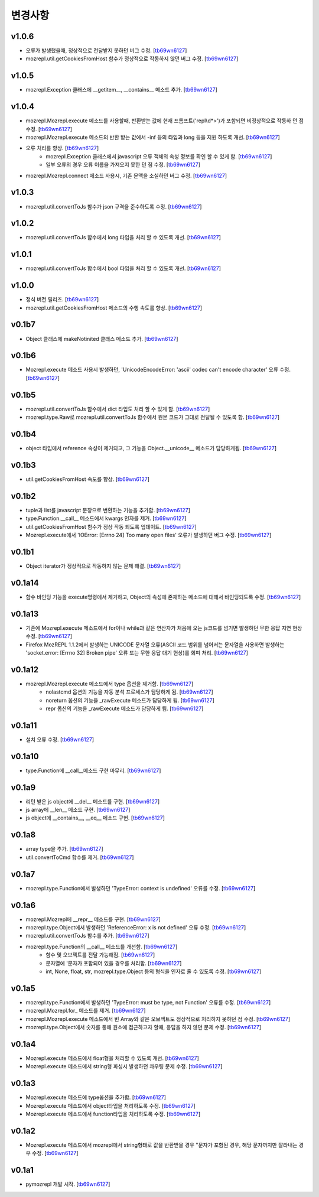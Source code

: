 ﻿변경사항
==============

v1.0.6
-------

+ 오류가 발생했을때, 정상적으로 전달받지 못하던 버그 수정. [`tb69wn6127`_]
+ mozrepl.util.getCookiesFromHost 함수가 정상적으로 작동하지 않던 버그 수정. [`tb69wn6127`_]

v1.0.5
-------

+ mozrepl.Exception 클래스에 __getitem__, __contains__ 메소드 추가. [`tb69wn6127`_]

v1.0.4
-------

+ mozrepl.Mozrepl.execute 메소드를 사용할때, 반환받는 값에 현재 프롬프트('repl\\d*>')가 포함되면 비정상적으로 작동하 던 점 수정. [`tb69wn6127`_]
+ mozrepl.Mozrepl.execute 메소드의 반환 받는 값에서 -inf 등의 타입과 long 등을 지원 하도록 개선. [`tb69wn6127`_]
+ 오류 처리를 향상. [`tb69wn6127`_]
	+ mozrepl.Exception 클래스에서 javascript 오류 객체의 속성 정보를 확인 할 수 있게 함. [`tb69wn6127`_]
	+ 일부 오류의 경우 오류 이름을 가져오지 못한 던 점 수정. [`tb69wn6127`_]
+ mozrepl.Mozrepl.connect 메소드 사용시, 기존 문맥을 소실하던 버그 수정. [`tb69wn6127`_]

v1.0.3
-------

+ mozrepl.util.convertToJs 함수가 json 규격을 준수하도록 수정. [`tb69wn6127`_]

v1.0.2
-------

+ mozrepl.util.convertToJs 함수에서 long 타입을 처리 할 수 있도록 개선. [`tb69wn6127`_]

v1.0.1
-------

+ mozrepl.util.convertToJs 함수에서 bool 타입을 처리 할 수 있도록 개선. [`tb69wn6127`_]

v1.0.0
-------

+ 정식 버전 릴리즈. [`tb69wn6127`_]
+ mozrepl.util.getCookiesFromHost 메소드의 수행 속도를 향상. [`tb69wn6127`_]

v0.1b7
-------

+ Object 클래스에 makeNotinited 클래스 메소드 추가. [`tb69wn6127`_]

v0.1b6
-------

+ Mozrepl.execute 메소드 사용시 발생하던, 'UnicodeEncodeError: 'ascii' codec can't encode character' 오류 수정. [`tb69wn6127`_]

v0.1b5
-------

+ mozrepl.util.convertToJs 함수에서 dict 타입도 처리 할 수 있게 함. [`tb69wn6127`_]
+ mozrepl.type.Raw로 mozrepl.util.convertToJs 함수에서 원본 코드가 그대로 전달될 수 있도록 함. [`tb69wn6127`_]

v0.1b4
-------

+ object 타입에서 reference 속성이 제거되고, 그 기능을 Object.__unicode__ 메소드가 담당하게됨. [`tb69wn6127`_]

v0.1b3
-------

+ util.getCookiesFromHost 속도를 향상. [`tb69wn6127`_]

v0.1b2
-------

+ tuple과 list를 javascript 문장으로 변환하는 기능을 추가함. [`tb69wn6127`_]
+ type.Function.__call__ 메소드에서 kwargs 인자를 제거. [`tb69wn6127`_]
+ util.getCookiesFromHost 함수가 정상 작동 되도록 업데이트. [`tb69wn6127`_]
+ Mozrepl.execute에서 'IOError: [Errno 24] Too many open files' 오류가 발생하던 버그 수정. [`tb69wn6127`_]

v0.1b1
-------

+ Object iterator가 정상적으로 작동하지 않는 문제 해결. [`tb69wn6127`_]

v0.1a14
-------

+ 함수 바인딩 기능을 execute명령에서 제거하고, Object의 속성에 존재하는 메소드에 대해서 바인딩되도록 수정. [`tb69wn6127`_]

v0.1a13
-------

+ 기존에 Mozrepl.execute 메소드에서 for이나 while과 같은 연산자가 처음에 오는 js코드를 넘기면 발생하던 무한 응답 지연 현상 수정. [`tb69wn6127`_]
+ Firefox MozREPL 1.1.2에서 발생하는 UNICODE 문자열 오류(ASCII 코드 범위를 넘어서는 문자열을 사용하면 발생하는 'socket.error: [Errno 32] Broken pipe' 오류 또는 무한 응답 대기 현상)를 회피 처리. [`tb69wn6127`_]

v0.1a12
-------

+ mozrepl.Mozrepl.execute 메소드에서 type 옵션을 제거함. [`tb69wn6127`_]
	+ nolastcmd 옵션의 기능을 자동 분석 프로세스가 담당하게 됨. [`tb69wn6127`_]
	+ noreturn 옵션의 기능을 _rawExecute 메소드가 담당하게 됨. [`tb69wn6127`_]
	+ repr 옵션의 기능을 _rawExecute 메소드가 담당하게 됨. [`tb69wn6127`_]

v0.1a11
-------

+ 설치 오류 수정. [`tb69wn6127`_]

v0.1a10
-------

+ type.Function에 __call__메소드 구현 마무리. [`tb69wn6127`_]

v0.1a9
-------

+ 리턴 받은 js object에 __del__ 메소드를 구현. [`tb69wn6127`_]
+ js array에 __len__ 메소드 구현. [`tb69wn6127`_]
+ js object에 __contains__, __eq__ 메소드 구현. [`tb69wn6127`_]

v0.1a8
------

+ array type을 추가. [`tb69wn6127`_]
+ util.convertToCmd 함수를 제거. [`tb69wn6127`_]

v0.1a7
------

+ mozrepl.type.Function에서 발생하던 'TypeError: context is undefined' 오류를 수정. [`tb69wn6127`_]

v0.1a6
------

+ mozrepl.Mozrepl에 __repr__ 메소드를 구현. [`tb69wn6127`_]
+ mozrepl.type.Object에서 발생하던 'ReferenceError: x is not defined' 오류 수정. [`tb69wn6127`_]
+ mozrepl.util.convertToJs 함수를 추가. [`tb69wn6127`_]
+ mozrepl.type.Function의 __call__ 메소드를 개선함. [`tb69wn6127`_]
	+ 함수 및 오브젝트를 전달 가능해짐. [`tb69wn6127`_]
	+ 문자열에 \'문자가 포함되어 있을 경우를 처리함. [`tb69wn6127`_]
	+ int, None, float, str, mozrepl.type.Object 등의 형식을 인자로 줄 수 있도록 수정. [`tb69wn6127`_]

v0.1a5
------

+ mozrepl.type.Function에서 발생하던 'TypeError: must be type, not Function' 오류를 수정. [`tb69wn6127`_]
+ mozrepl.Mozrepl.for\_ 메소드를 제거. [`tb69wn6127`_]
+ mozrepl.Mozrepl.execute 메소드에서 빈 Array와 같은 오브젝트도 정상적으로 처리하지 못하던 점 수정. [`tb69wn6127`_]
+ mozrepl.type.Object에서 숫자를 통해 원소에 접근하고자 할때, 응답을 하지 않던 문제 수정. [`tb69wn6127`_]

v0.1a4
------

+ Mozrepl.execute 메소드에서 float형을 처리할 수 있도록 개선. [`tb69wn6127`_]
+ Mozrepl.execute 메소드에서 string형 파싱시 발생하던 콰우팅 문제 수정. [`tb69wn6127`_]

v0.1a3
------

+ Mozrepl.execute 메소드에 type옵션을 추가함. [`tb69wn6127`_]
+ Mozrepl.execute 메소드에서 object타입을 처리하도록 수정. [`tb69wn6127`_]
+ Mozrepl.execute 메소드에서 function타입을 처리하도록 수정. [`tb69wn6127`_]

v0.1a2
------

+ Mozrepl.execute 메소드에서 mozrepl에서 string형태로 값을 반환받을 경우 \"문자가 포함된 경우, 해당 문자까지만 잘라내는 경우 수정. [`tb69wn6127`_]

v0.1a1
------

+ pymozrepl 개발 시작. [`tb69wn6127`_]

.. _tb69wn6127: https://github.com/tb69wn6127
